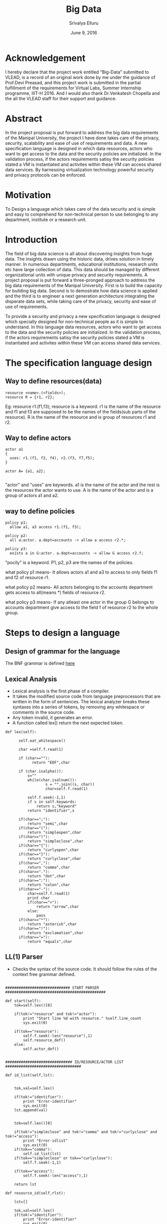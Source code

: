 #+Title:Big Data
#+Author: Srivalya Elluru
#+Date: June 9, 2016

* Acknowledgement 
   I hereby declare that the project work entitled “Big-Data” submitted to VLEAD, is a record of an original work done by me
   under the guidance of Prof.Devi Preasad, and this project work is submitted in the partial fulfillment of the requirements
   for Virtual Labs, Summer Internship programme, IIIT-H 2016. And I would also thank Dr.Venkatesh Chopella and the all the
   VLEAD staff for their support and guidance.
   
* Abstract
  In the project proposal is put forward to address the big data requirements of the Manipal University, the project I have done takes care of the privacy, security, scalability and ease of use of requirements and data.
    A new specification language is designed in which data resources, actors who want to get access to the data and the security policies are initialized.
    In the validation process, if the actors requirements satisy the security policies stated a VM is instantiated and activites within these VM can access shared data services.
    By harnessing virtualization technology powerful security and privacy protocols can be enforced.

* Motivation
  To Design a language which takes care of the data security and is simple and easy to comprehend for non-technical person to use belonging to any department, institute or a research unit.  

* Introduction
  
  The field of big data science is all about discovering insights from huge data. The insights drawn using the historic data, drives solution in timely manner. 
  In numerous departments, educational institutions, research units etc have large collection of data. This data should be managed by different organizational units with unique privacy and security requirements.
  A project proposal is put forward a three-pronged approach to address the big data requirements of the Manipal University.
  First is to build the capacity for building big data. Second is to demostrate how data science is applied and the third is to
  engineer a next generation architecture integrating the disperate data sets, while taking care of the privacy, security and ease of use of requirements.
  
  To provide a security and privacy a new specification language is designed which specially designed for non-technical people as it is simple to understand.
  In this language data resources, actors who want to get access to the data and the security policies are initialized.
  In the validation process, if the actors requirements satisy the security policies stated a VM is instantiated and activites within these VM can access shared data services.

* The specification language design

** Way to define resources(data)

  #+BEGIN_SRC command
  resource <name>.(<fields>);
  resource R = {r1, r2};
  #+END_SRC
  
  Eg: resource r1.(f1,f3);
  resource is a keyword.
  r1 is the name of the resource and f1 and f3 are supposed to be the names of the fields(sub parts of the resource).
  R is the name of the resource and is group of resources r1 and r2.
  
** Way to define actors

  #+BEGIN_SRC command
  actor a1
  {
    uses: r1.(f1, f2, f4), r2.(f3, f7,f5);
  }   
  
  actor A= {a1, a2};
  
  #+END_SRC

  "actor" and "uses" are keywords. 
  a1 is the name of the actor and the rest is the resources the actor wants to use.
  A  is the name of the actor and is a group of actors a1 and a2.
  
** way to define policies

 #+BEGIN_SRC command
  policy p1:
    allow a1, a3 access r1.(f1, f3);
  
  policy p2:
    all a:actor. a.dept=accounts -> allow a access r2.*;
    
  policy p3:
    exists a in G:actor. a.dept=accounts -> allow G access r2.f;
  #+END_SRC

  "pocily" is a keyword. 
  P1, p2, p3 are the names of the policies.
  
  what policy p1 means-
    It allows actors a1 and a3 to access to only fields f1 and f2 of resource r1.
    
  what policy p2 means-
    All actors belonging to the accounts department gets access to all(means *) fields of resource r2.
    
  what policy p3 means-
    If any atleast one actor in the group G belongs to accounts department give access to the field f of resource r2 to the whole group.
    
* Steps to design a language

   [[./images/compiler_design.jpg]]
   
** Design of grammar for the language

  The BNF grammar is defined [[https://github.com/Siri-NITK/Big-Data/blob/master/spec_grammar.txt][here]] 

** Lexical Analysis 
  
  + Lexical analysis is the first phase of a compiler. 
  + It takes the modified source code from language preprocessors that are written in the form of sentences. The lexical analyzer breaks these syntaxes into a series of tokens, by removing any whitespace or comments in the source code.
  + Any token invalid, it generates an error. 
  + A function called lex() return the next expected token.
  
  #+BEGIN_SRC command
  def lex(self):

		self.eat_whitespace()

		char =self.f.read(1)

		if (char==""):
			  return "EOF",char

		if (char.isalpha()):
			s=""
			while(char.isalnum()):
	    			s = "".join((s, char))
	    			char=self.f.read(1)

			self.f.seek(-1,1)
			if s in self.keywords:
				return s,"keyword"
			return "identifier",s

		if(char==";"):
			return "semi",char
		if(char=="("):
			return "simpleopen",char
		if(char==")"):
			return "simpleclose",char
		if(char=="{"):
			return "curlyopen",char
		if(char=="}"):
			return "curlyclose",char
		if(char==","):
			return "comma",char
		if(char=="."):
			return "dot",char
		if(char==":"):
			return "colon",char
		if(char=="-"):
			char=self.f.read(1)
			print char
			if(char==">"):
				return "arrow",char
			else:
				pass
		if(char=="*"):
			return "asterisk",char
		if(char=="!"):
			return "exclamation",char
		if(char=="="):
			return "equals",char
  #+END_SRC
  
  [[./images/lexical_ana.png]]
  
** LL(1) Parser
  + Checks the syntax of the source code. It should follow the rules of the context free grammar defined.
  
  #+BEGIN_SRC command
    
    ############################# START PARSER #############################################

	def start(self):
		tok=self.lex()[0]
		
		if(tok!="resource" and tok!="actor"):
			print "Start line %d with resource." %self.line_count
			sys.exit(0)

		if(tok=="resource"):
			self.f.seek(-len("resource"),1)
			self.resource_def()
		else:
			self.actor_def()


	############################## ID/RESOURCE/ACTOR LIST ##################################

	def id_list(self,lst):


		tok,val=self.lex()

		if(tok!="identifier"):
			print "Error-identifier"
			sys.exit(0)
		lst.append(val)


		tok=self.lex()[0]

		if(tok!="simpleclose" and tok!="comma" and tok!="curlyclose" and tok!="access"):
			print "Error-idlist"
			sys.exit(0)
		if(tok=="comma"):
			self.id_list(lst)
		if(tok=="simpleclose" or tok=="curlyclose"):
			self.f.seek(-1,1)

		if(tok=="access"):
			self.f.seek(-len("access"),1)

		return lst

	def resource_id(self,rlst):

		lst=[]

		tok,val=self.lex()
		if(tok!="identifier"):
			print "Error-identifier"
			sys.exit(0)

		#print "In resource ID going into rlst %s"%val
		r=resource(val)


		tok=self.lex()[0]
		if(tok!="dot" ):
			print "Error-no dot"
			sys.exit(0)

		tok,val=self.lex()
		if(tok!="simpleopen" and tok!="identifier" and tok!="asterisk"):
			print "Error-define resources properly"
			sys.exit(0)

		if(tok=="simpleopen"):

			r.fields=self.id_list(lst)
			
			rlst.append(r)

			tok=self.lex()[0]
			if(tok!="simpleclose"):
				print "Error-closebrace"
				sys.exit(0)

			tok=self.lex()[0]
			if(tok!="semi" and tok!="comma"):
				print "Error-add ; OR ,"
				sys.exit(0)

			if(tok=="comma"):
				self.resource_id(rlst)

		if(tok=="identifier"):
			r.fields=val
			rlst.append(r)

			tok=self.lex()[0]
			if(tok!="comma" and tok!="semi"):
				print "Error no , or ;"
				sys.exit(0)
			if(tok=="comma"):
				self.resource_id(rlst)

		if(tok=="asterisk"):
			tok=self.lex()[0]
			if(tok!="comma" and tok!="semi"):
				print "Error no , or ;"
				sys.exit(0)
			if(tok=="comma"):
				self.resource_id(rlst)

		return rlst

	def actor_list(self):
		tok=self.lex()[0]
		if(tok!="identifier"):
			print "Error-iden"
			sys.exit(0)

		tok=self.lex()[0]
		if(tok!="colon"):
			print "Error-colon"
			sys.exit(0)

		use_rlst=[]
		use_rlst=self.resource_id(use_rlst)
		
		curr_fileptr=self.f.tell()
		tok=self.lex()[0]
		if(tok=="identifier"):
			self.f.seek(curr_fileptr)
			self.actor_list()
		self.f.seek(curr_fileptr)

		return use_rlst
	################################# ACTOR DEFINITION #####################################

	def actor_def(self):
		tok=self.lex()[0]

		lst=[]

		if(tok!="actor"):
			print "Start line %d with resource." %self.line_count
			sys.exit(0)

		tok,val=self.lex()
		if(tok!="identifier"):
			print "Error-iden"
			sys.exit(0)

        	a=actor(val)

		tok=self.lex()[0]
		if(tok!="curlyopen" and tok!="equals"):
				print "Error-keep curly open brace or equals"
				sys.exit(0)

		if(tok=="curlyopen"):
			a.fields=self.actor_list()
			print a.fields

			tok=self.lex()[0]
			if(tok!="curlyclose"):
				print "Error-keep curly close brace"
				sys.exit(0)
		else:
			tok=self.lex()[0]

			if(tok!="curlyopen"):
				print "ERROR- no curly open :( "
				sys.exit(0)
			a.fields=self.id_list(lst)

			tok=self.lex()[0]
			if(tok!="curlyclose"):
				print "Error-keep curly close brace"
				sys.exit(0)

			tok=self.lex()[0]
			if(tok!="semi"):
				print "Error-no semi %d"%self.line_count
				sys.exit(0)

		tok=self.lex()[0]
		if(tok=="resource"):
			self.f.seek(-len("resource"),1)
			self.resource_def()

		elif(tok=="actor"):
			self.f.seek(-len("actor"),1)
			self.actor_def()
		elif(tok=="policy"):
			self.f.seek(-len("resource"),1)
			self.policy_def()
		else:
			self.f.seek(-1,1)
	############################## RESOURCE DEFINITION #####################################

	def resource_def(self):

		lst=[]

		tok=self.lex()[0]
		if(tok!="resource"):
			print "Start line %d with resource." %self.line_count
			sys.exit(0)

		tok,val=self.lex()
		
		if(tok!="identifier"):
			print "Error-iden"
			sys.exit(0)

		r=resource(val)

		tok=self.lex()[0]
		if(tok=="equals"):
			tok=self.lex()[0]
			if(tok!="curlyopen"):
				print "Error-keep curly open brace"
				sys.exit(0)

			r.fields=self.id_list(lst)

			tok=self.lex()[0]
			if(tok!="curlyclose"):
				print "Error-keep curly close brace"
				sys.exit(0)

		elif(tok=="simpleopen"):

			r.fields=self.id_list(lst)

			tok=self.lex()[0]
			if(tok!="simpleclose"):
				print "Error-closebrace"
				sys.exit(0)

		else:
			print "put either equals or simple brace"
			sys.exit(0)

		tok=self.lex()[0]

		if(tok!="semi"):
			print "Error-no semi %d"%self.line_count
			sys.exit(0)

		tok=self.lex()[0]
		if(tok=="resource"):
			self.f.seek(-len("resource"),1)
			self.resource_def()

		elif(tok=="actor"):
			self.f.seek(-len("actor"),1)
			self.actor_def()
		elif(tok=="policy"):
			self.f.seek(-len("resource"),1)
			self.policy_def()
		else:
			self.f.seek(-1,1)


	############################## POLICY DEFINITION #######################################

	def policy_def(self):
		
		tok=self.lex()[0]
		if(tok!="policy"):
			print "Start line %d with policy." %self.line_count
			sys.exit(0)

		tok,name=self.lex()
		

		if(tok!="identifier"):
			print "Error-iden"
			sys.exit(0)

		p=policy(name)
	
		tok=self.lex()[0]
		if(tok!="colon"):
			print "Error- no Colon"
			sys.exit(0)

		tok=self.lex()[0]
		if(tok=="allow"):
			self.policy_1(p)
		if(tok=="all"):
			self.policy_2(p)
		if(tok=="exists"):
			self.policy_3(p)


	def  policy_1(self,pol):

		lst=[]

		pol_1=policy_type_1(pol)

		pol_1.allow=self.id_list(lst)
		
		tok=self.lex()[0]
		if(tok!="access"):
			print "Error-no access"
			sys.exit(0)

		lst=[]
		pol_1.access=self.resource_id(lst)
		
		tok=self.lex()[0]
		if(tok=="allow"):		
			self.policy_1(pol)
		elif(tok=="policy"):
			self.f.seek(-len("policy"),1)
			self.policy_def()
		else:
			pass

	def  policy_2(self,pol):

		lst=[]
		pol_2=policy_type_2(pol)
		
		tok=self.lex()[0]
		if(tok!="identifier"):
			print "Error-put an id"
			sys.exit(0)

		tok=self.lex()[0]
		if(tok!="colon"):
			print "Error-no colon"
			sys.exit(0)

		tok=self.lex()[0]
		if(tok!="actor"):
			print "Error-no actor :("
			sys.exit(0)

		tok=self.lex()[0]
		if(tok!="dot" ):
			print "Error-no dot"
			sys.exit(0)
		
		tok=self.lex()[0]
		if(tok!="identifier"):
			print "Error-put an id"
			sys.exit(0)

		tok=self.lex()[0]
		if(tok!="dot"):
			print "Error-no dot"
			sys.exit(0)

		dic_value={}

		# Taking the value of the actor field as the condition
		tok,val1=self.lex()
		if(tok!="identifier"):
			print "Error-put an id"
			sys.exit(0)
		
		tok=self.lex()[0]
		
		if(tok!="equals"):
			print "Error no equals"
			sys.exit(0)

		tok,val2=self.lex()
		if(tok!="identifier"):
			print "Error-put an id"
			sys.exit(0)

		dic_value[val1]=val2

		pol_2.actor_field=dic_value


		tok=self.lex()[0]
		if(tok!="arrow"):
			print "Error-no arrow"
			sys.exit(0)

		tok=self.lex()[0]
		if(tok=="allow"):
		
			self.policy_1(pol)
			
		
	def policy_3(self,pol):

		lst=[]
		pol_3=policy_type_3(pol)
		
		tok=self.lex()[0]
		if(tok!="identifier"):
			print "Error-identifier"
			sys.exit(0)

		tok=self.lex()[0]
		if(tok!="in"):
			print "Error-no in"
			sys.exit(0)

		tok,val=self.lex()
		if(tok!="identifier"):
			print "Error-identifier"
			sys.exit(0)
		#Type of group

		pol_3.group=val		
		
		tok=self.lex()[0]
		if(tok!="colon"):
			print "Error- no Colon"
			sys.exit(0)

		tok=self.lex()[0]
		if(tok!="actor"):
			print "Error-no actor :("
			sys.exit(0)

		tok=self.lex()[0]
		if(tok!="dot"):
			print "Error-no dot"
			sys.exit(0)

		tok=self.lex()[0]
		if(tok!="identifier"):
			print "Error-identifier"
			sys.exit(0)

		tok=self.lex()[0]
		if(tok!="dot"):
			print "Error-no dot"
			sys.exit(0)

		#An empty dictionary for the dictionary
		dic={}
		
		tok,val1=self.lex()
		if(tok!="identifier"):
			print "Error-identifier"
			sys.exit(0)
		
		
		tok=self.lex()[0]
		if(tok!="equals"):
			print "Error no equals"
			sys.exit(0)

		tok,val2=self.lex()
		if(tok!="identifier"):
			print "Error-identifier"
			sys.exit(0)

		dic[val1]=val2
		
		pol_3.condition=dic		
		
		tok=self.lex()[0]
		if(tok!="arrow"):
			print "Error-no arrow"
			sys.exit(0)

		tok=self.lex()[0]
		if(tok=="allow"):
			
			self.policy_1(pol)

  #+END_SRC
  
** Abstract syntax Tree

  It is implemented using lists.
  
  #+BEGIN_SRC command
  print ', '.join(i.id for i in actors_list)
  print ', '.join(i.id for i in resources_list)
  print ', '.join(i.id for i in policies_list)
  #+END_SRC
  
  The output would be:
  
  #+BEGIN_SRC command
  parsed successfully
  a1, a2, A
  ['R', 'r1', 'r2']
  p1, p2, p3
  #+END_SRC
 
** The classes defined for the resource, actor and policy

   #+BEGIN_SRC command
	import sys

defs=[]
resources_list=[]
actors_list=[]
policies_list=[]

class resource(object):

	fields=[]

	def __init__(self,id):

		global resources_list,defs

		self.id=id

		resources_list.append(self)
		defs.append(self)

class actor(object):

	fields=[]

	def __init__(self,id):

		global actors_list,defs

		self.id=id

		actors_list.append(self)
		defs.append(self)

class policy(object):


	def __init__(self,name):

		global policies_list,defs
	
		self.policy_1_list=[]
		self.policy_2_list=[]
		self.policy_3_list=[]

		self.id=name

		policies_list.append(self)
		defs.append(self)
	
class policy_type_1:
		
	def __init__(self,pol):
			
		self.allow=[]
		self.access=[]
		self.outer_instance=pol
		self.outer_instance.policy_1_list.append(self)

class policy_type_2:
		
	def __init__(self,pol):
	
		self.actor_field={}
		
		self.outer_instance=pol
		self.outer_instance.policy_2_list.append(self)
			
class policy_type_3:

		
	def __init__(self,pol):

		self.condition={}
		self.group=""
						
		self.outer_instance=pol			
		self.outer_instance.policy_3_list.append(self)
 
   #+END_SRC
  
* References
+ To understand basic compiler design 
  http://www.tutorialspoint.com/compiler_design/compiler_design_syntax_analysis.htm
+ https://projects.csail.mit.edu/jeeves/talks.php
+ To correct small errors http://stackoverflow.com/

  
